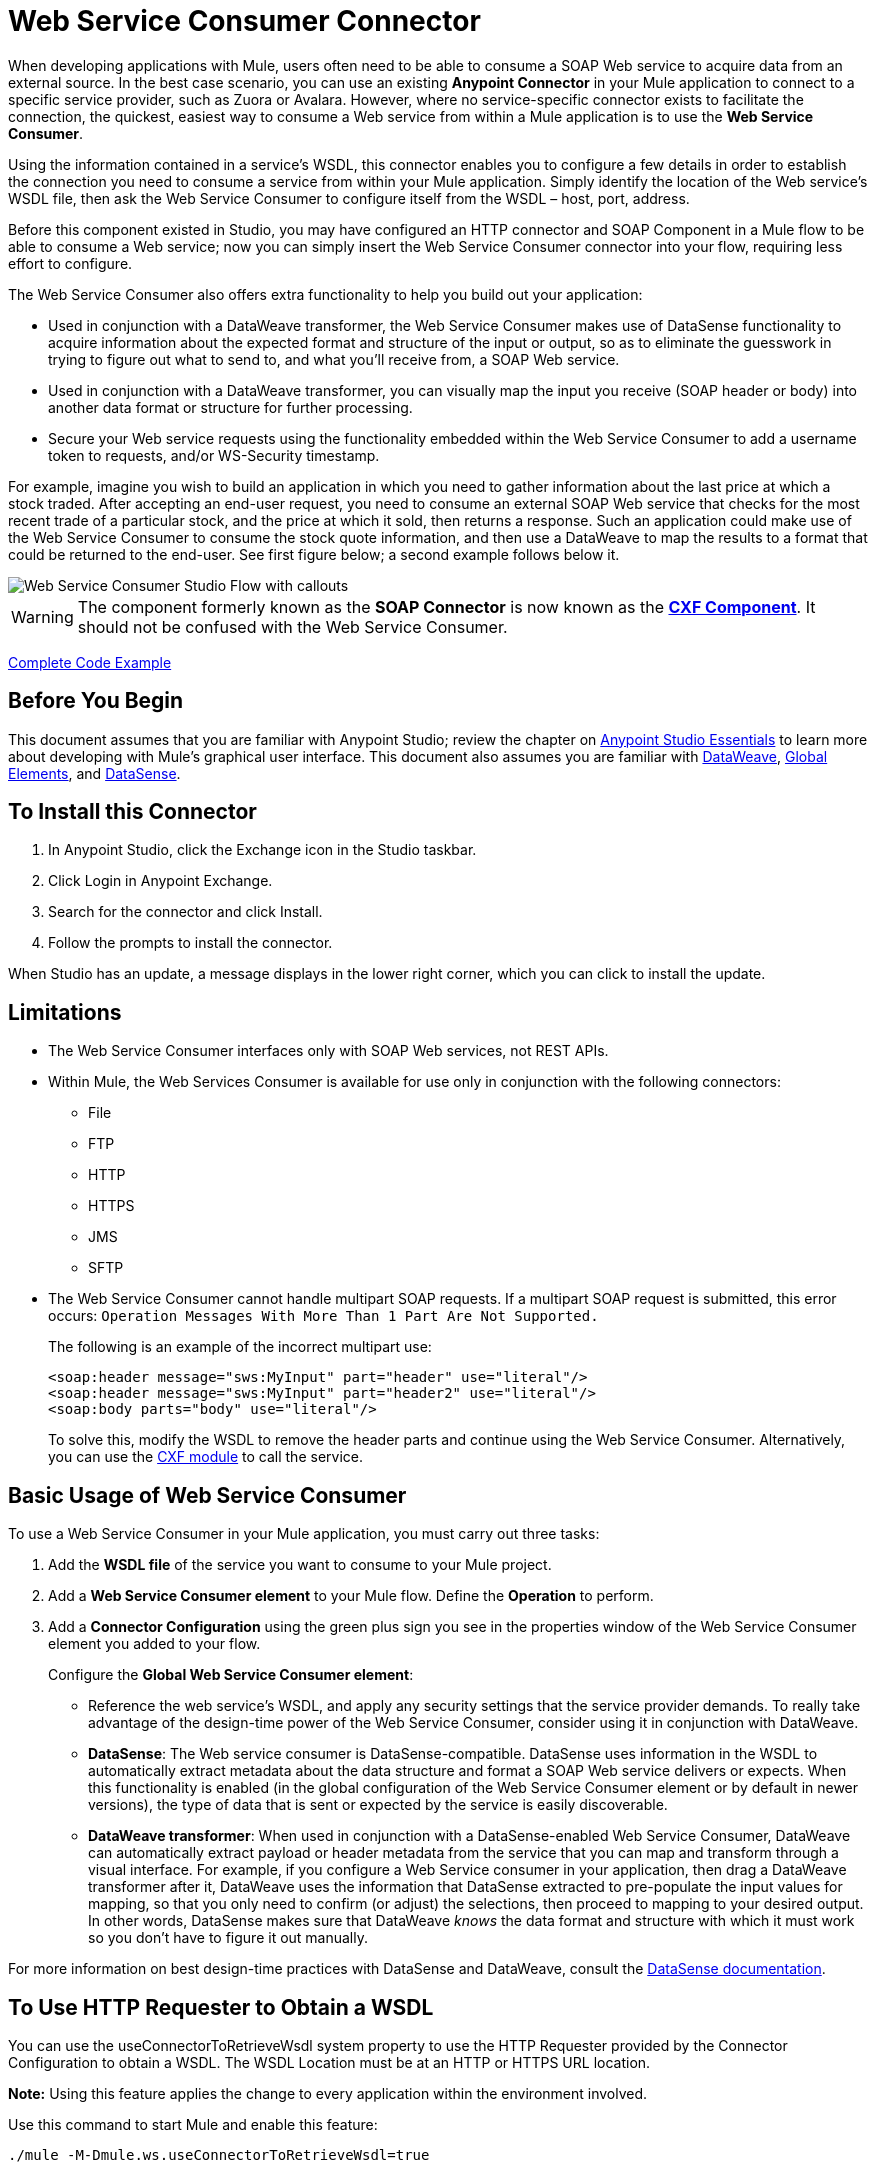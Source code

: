 = Web Service Consumer Connector
:page-aliases: 3.8@mule-runtime::web-service-consumer.adoc

When developing applications with Mule, users often need to be able to consume a SOAP Web service to acquire data from an external source. In the best case scenario, you can use an existing *Anypoint Connector* in your Mule application to connect to a specific service provider, such as Zuora or Avalara. However, where no service-specific connector exists to facilitate the connection, the quickest, easiest way to consume a Web service from within a Mule application is to use the *Web Service Consumer*.

Using the information contained in a service's WSDL, this connector enables you to configure a few details in order to establish the connection you need to consume a service from within your Mule application. Simply identify the location of the Web service's WSDL file, then ask the Web Service Consumer to configure itself from the WSDL – host, port, address.

Before this component existed in Studio, you may have configured an HTTP connector and SOAP Component in a Mule flow to be able to consume a Web service; now you can simply insert the Web Service Consumer connector into your flow, requiring less effort to configure.

The Web Service Consumer also offers extra functionality to help you build out your application:

* Used in conjunction with a DataWeave transformer, the Web Service Consumer makes use of DataSense functionality to acquire information about the expected format and structure of the input or output, so as to eliminate the guesswork in trying to figure out what to send to, and what you'll receive from, a SOAP Web service.
* Used in conjunction with a DataWeave transformer, you can visually map the input you receive (SOAP header or body) into another data format or structure for further processing.
* Secure your Web service requests using the functionality embedded within the Web Service Consumer to add a username token to requests, and/or WS-Security timestamp.

For example, imagine you wish to build an application in which you need to gather information about the last price at which a stock traded. After accepting an end-user request, you need to consume an external SOAP Web service that checks for the most recent trade of a particular stock, and the price at which it sold, then returns a response. Such an application could make use of the Web Service Consumer to consume the stock quote information, and then use a DataWeave to map the results to a format that could be returned to the end-user. See first figure below; a second example follows below it.

image::first-diagram.png[Web Service Consumer Studio Flow with callouts]

[WARNING]
The component formerly known as the *SOAP Connector* is now known as the *xref:3.8@mule-runtime::cxf-component-reference.adoc[CXF Component]*. It should not be confused with the Web Service Consumer.

<<Complete Code Example>>

== Before You Begin

This document assumes that you are familiar with Anypoint Studio; review the chapter on xref:6@studio::index.adoc[Anypoint Studio Essentials] to learn more about developing with Mule's graphical user interface. This document also assumes you are familiar with xref:3.8@mule-runtime::dataweave.adoc[DataWeave], xref:3.8@mule-runtime::global-elements.adoc[Global Elements], and xref:6@studio::datasense.adoc[DataSense].

== To Install this Connector

. In Anypoint Studio, click the Exchange icon in the Studio taskbar.
. Click Login in Anypoint Exchange.
. Search for the connector and click Install.
. Follow the prompts to install the connector.

When Studio has an update, a message displays in the lower right corner, which you can click to install the update.

== Limitations

* The Web Service Consumer interfaces only with SOAP Web services, not REST APIs.
* Within Mule, the Web Services Consumer is available for use only in conjunction with the following connectors:
** File
** FTP
** HTTP
** HTTPS
** JMS
** SFTP
* The Web Service Consumer cannot handle multipart SOAP requests. If a multipart SOAP request is submitted, this error occurs: `Operation Messages With More Than 1 Part Are Not Supported.`
+
The following is an example of the incorrect multipart use:
+
[source,xml,linenums]
----
<soap:header message="sws:MyInput" part="header" use="literal"/>
<soap:header message="sws:MyInput" part="header2" use="literal"/>
<soap:body parts="body" use="literal"/>
----
+
To solve this, modify the WSDL to remove the header parts and continue using the Web Service Consumer. Alternatively, you
can use the xref:3.8@mule-runtime::cxf-module-reference.adoc[CXF module] to call the service.

== Basic Usage of Web Service Consumer

To use a Web Service Consumer in your Mule application, you must carry out three tasks:

. Add the *WSDL file* of the service you want to consume to your Mule project.
. Add a *Web Service Consumer element* to your Mule flow.
Define the *Operation* to perform.
. Add a *Connector Configuration* using the green plus sign you see in the properties window of the Web Service Consumer element you added to your flow.
+
Configure the *Global Web Service Consumer element*:
+
* Reference the web service's WSDL, and apply any security settings that the service provider demands. To really take advantage of the design-time power of the Web Service Consumer, consider using it in conjunction with DataWeave.
* *DataSense*: The Web service consumer is DataSense-compatible. DataSense uses information in the WSDL to automatically extract metadata about the data structure and format a SOAP Web service delivers or expects. When this functionality is enabled (in the global configuration of the Web Service Consumer element or by default in newer versions), the type of data that is sent or expected by the service is easily discoverable.
* *DataWeave transformer*: When used in conjunction with a DataSense-enabled Web Service Consumer, DataWeave can automatically extract payload or header metadata from the service that you can map and transform through a visual interface. For example, if you configure a Web Service consumer in your application, then drag a DataWeave transformer after it, DataWeave uses the information that DataSense extracted to pre-populate the input values for mapping, so that you only need to confirm (or adjust) the selections, then proceed to mapping to your desired output.  In other words, DataSense makes sure that DataWeave _knows_ the data format and structure with which it must work so you don't have to figure it out manually.

For more information on best design-time practices with DataSense and DataWeave, consult the xref:6@studio::datasense.adoc[DataSense documentation].

== To Use HTTP Requester to Obtain a WSDL

You can use the useConnectorToRetrieveWsdl system property to use the
HTTP Requester provided by the Connector Configuration to obtain a WSDL. The WSDL Location
must be at an HTTP or HTTPS URL location.

*Note:* Using this feature applies the change to every application within the environment involved.

Use this command to start Mule and enable this feature:

----
./mule -M-Dmule.ws.useConnectorToRetrieveWsdl=true
----

== Namespace and Schema in XML

The following sections provide namespace and schema information.

=== Web Service Consumer Namespace and Schema

When designing your application in Studio, when you drag the connector from the palette to the Anypoint Studio canvas, Studio  automatically populates the XML code with the connector *namespace* and *schema* locations.

*Namespace:* `xmlns:ws="http://www.mulesoft.org/schema/mule/ws"` +
*Schema Location:* `+http://www.mulesoft.org/schema/mule/ws/current/mule-ws.xsd+`

[TIP]
If you are manually coding the Mule application in Studio's XML editor or other text editor, define the namespace and schema location in the header of your *Configuration XML*, inside the `<mule>` tag.

.Example Mule app header - <mule> tag
[source,xml,linenums]
----
<mule xmlns:http="http://www.mulesoft.org/schema/mule/http" xmlns:successfactors="http://www.mulesoft.org/schema/mule/successfactors" xmlns:ws="http://www.mulesoft.org/schema/mule/ws" xmlns="http://www.mulesoft.org/schema/mule/core" xmlns:doc="http://www.mulesoft.org/schema/mule/documentation"
	xmlns:spring="http://www.springframework.org/schema/beans"
	xmlns:xsi="http://www.w3.org/2001/XMLSchema-instance"
	xsi:schemaLocation="http://www.springframework.org/schema/beans http://www.springframework.org/schema/beans/spring-beans-current.xsd
http://www.mulesoft.org/schema/mule/core http://www.mulesoft.org/schema/mule/core/current/mule.xsd
http://www.mulesoft.org/schema/mule/ws http://www.mulesoft.org/schema/mule/ws/current/mule-ws.xsd
http://www.mulesoft.org/schema/mule/successfactors http://www.mulesoft.org/schema/mule/successfactors/current/mule-successfactors.xsd
http://www.mulesoft.org/schema/mule/http http://www.mulesoft.org/schema/mule/http/current/mule-http.xsd">

----

== Configuring the Web Service Consumer

To prepare an application to use a Web Service as in one of the examples above, you must first add the Web service's WSDL to your Mule project, then configure, at minimum, the required parameters for the Web Service Consumer element and a Global Web Service Consumer element. The diagram and section below describes how to address these requirements.

image::wsc-workflow2.png[Flow chart on when to use WS consumer with DataWeave]

=== Configure WSC with the Studio Visual Editor

. Begin by acquiring the *WSDL file* for the SOAP Web service you intend to consume, or identify the *URL of the WSDL*.
. If you are using a WSDL file, copy the file into the `src/main/resources` folder of your Studio project. (You can drag and drop the file to copy it to the folder.) If using a URL, there is no need to copy anything to your Studio project.
. Drag a *Web Service Consumer* connector into a flow in your application. Click the Web Service Consumer icon to open its *Properties Editor*, then change the default value of the *Display Name* of the connector, if you wish.
. Define the Global Configuration of the connector by clicking the plus sign next to the *Global Configuration* field.
. In the window that opens, enter a value in the *WSDL Location* field. Populate this field first.
+
To do this:
+
** Click the link *Search WSDL in Exchange* to open the xref:exchange::index.adoc[Anypoint Exchange] and select a WSDL definition residing there.
** Type the WSDL's URL in the field.
** Click the *...* button to provide a filepath and filename of the WSDL file you copied into the `src/main/resources` folder of your project.
+
Upon filling out this field, you give Studio the opportunity to read the contents of the WSDL and automatically populate the remaining empty fields -- `Service`, `Port`, and `Address` -- using information contained in the WSDL file. Alternatively, you can manually populate these fields with the appropriate information about the Web service.
+
image::web-service-consumer-069cc.png[wsc config]
+
. If *Enable DataSense* box is available in your version of Web Service Consumer, confirm its box is checked, then click *OK* to save.
. Notice that Studio auto-populates the following fields in the Properties Editor of the Web Service Consumer element in your flow:
+
** *Global Configuration* - With the name of the Global Web Service Consumer that you just created.
** *Operation* - With the name of an operation that the Web service supports for its consumers.
+
. Define the *Operation* of the Web Service Consumer, if you wish (and if the SOAP Web service indeed offers more than one operation), then save your configuration.

image::wsc-local.png[wsc_local]

[NOTE]
As with the CXF component, you can optimize transmission of SOAP messages using the Message Transmission Optimization Mechanism (MTOM) by checking the *Enable MTOM* box, or by defining an expression that triggers MTOM activation. See xref:3.8@mule-runtime::using-mtom.adoc[Using MTOM].

=== Configure WSC with the XML Editor

To configure the connector:

. Acquire a *WSDL file* for the SOAP Web service you intend to consume, or identify the *URL of the WSDL*.
. If you are using a WSDL file, copy the file into the `src/main/resources` folder of your Studio project. (You can drag and drop the file to copy it to the folder.) If using a URL, there is no need to copy anything to your Studio project.
. Above all the flows in your application, add a global `ws:consumer-config` element to your application. Configure its attributes according to the code sample below to define how to connect to the Web service you intend to consume. For a full list of elements, attributes and default values, consult the xref:web-service-consumer-reference.adoc[Web Service Consumer Reference].
+
[source,xml]
----
<ws:consumer-config name="Web_Service_Consumer1" wsdlLocation="src/main/resources/sample_wsdl_2.txt" service="StockQuoteService" port="StockQuotePort" serviceAddress="http://example.com/stockquote" doc:name="Web Service Consumer"/>
----
+
. Add a `ws:consumer` element to a flow in your application.
+
Configure its attributes according to the code sample below to define the global Web Service Consumer to reference, and the operation to perform with a request to the Web service. For a full list of elements, attributes and default values, see the xref:web-service-consumer-reference.adoc[Web Service Consumer Reference].
+
[source,xml]
----
<ws:consumer doc:name="Web Service Consumer" config-ref="Web_Service_Consumer1" operation="GetLastTradePrice"/>
----

== Web Service Consumer and DataWeave

As stated above, when used in conjunction with a DataSense-enabled Web Service Consumer, DataWeave automatically extracts the payload or header metadata that you can use to map and or transform to a different data format or structure through the xref:3.8@mule-runtime::dataweave.adoc[DataWeave language]. When you have a configured, DataSense-enabled Web Service Consumer in your flow, you can drop a DataWeave transformer next to it – preceding or following it – and DataWeave automatically extracts the information that DataSense collected from the WSDL about the expected format and structure of the message.

* If DataWeave *follows* the fully-configured Web Service Consumer, DataWeave has access to its *Input values* and you can use these as inputs to create your custom output.
* If DataWeave *precedes* the fully-configured Web Service Consumer, DataWeave creates a scaffolding that produces an output that matches what the Web Service Consumer expects to receive (see below).

[source,json,linenums]
----
{
  "item_amount": "????",
  "payment": {
    "currency": "????",
    "installments": "????",
    "payment-type": "????"
  },
  "product": {
    "model": "????",
    "price": "????"
  },
  "salesperson": "????",
  "shop": "????"
}
----

To take advantage of the Web Service Consumer-DataSense-DataWeave magic, be sure to configure these elements in the following order:

. The *Global Web Service Consumer element*, with DataSense enabled.
. The *Web Service Consumer connector* in a flow in your application, which references the Global Web Service Consumer connector .
. The *Transform Message* (DataWeave transformer), dropped before or after the Web Service Consumer connector in your flow.

=== Adding Custom Headers

Create SOAP headers as outbound properties through the *Property* transformer.

[WARNING]
Outbound properties that begin with a `soap.` prefix are treated as SOAP headers and ignored by the transport. All properties that aren't named with a `soap.` prefix are treated as transport headers (by default, the WSC uses the HTTP transport).

==== Add Custom Headers with the Studio Visual Editor

image::properties-soap.jpg[properties_soap]

==== Add Custom Headers with the XML Editor

[source,xml]
----
<set-property propertyName="soap.myProperty" value="#[payload]" doc:name="Property"/>
----

[WARNING]
====
When configuring the header manually, the value you pass should have the structure of an XML element, it shouldn't be a plain pair of key and value. Using a set property element, for example, the value of the property must contain the enclosing XML tags, like so:

[source,xml,linenums]
----
<set-property propertyName="soap.Authorization"
value="<auth>Bearer
MWYxMDk4ZDktNzkyOC00Z</auth>"/>
----

The example above works, the one below doesn't:

[source,xml,linenums]
----
<set-property propertyName="soap.Authorization" value="Bearer
MWYxMDk4ZDktNzkyOC00Z"/>
----

====

=== Mapping SOAP Headers

When used in conjunction with a Web Service Consumer, DataWeave offers you the option of mapping and transforming a message's payload, properties or variables by picking different inputs.

. First, be sure you have configured a DataSense-enabled Web Service Consumer in your flow and set a DataWeave transformer to follow it. Click the DataWeave icon in the canvas to open its *Properties Editor*.
. If the SOAP service returns a response with headers, the tree in the input section of the DataWeave transformer has multiple inbound properties in it. Each header enters the Mule flow as an inbound property. You can double click it to open this property in a different tab and provide test data.
. In the transform's input directives you can see how this input is being referenced, use this as part of the path when refering to one of the elements in the header.

[TIP]
====
With DataWeave, you can use multiple inputs in a single transform, so you can take information from both the SOAP body and the SOAP headers to produce your output.

To produce multiple outputs, you must create separate transforms, but these can be hosted in a single DataWeave transformer on your flow. So in a single DataWeave transformer you could host a transform that populates the SOAP body and another that populates a SOAP header.
====

== Web Service Consumer and DataSense Explorer

Use the *xref:6@studio::using-the-datasense-explorer.adoc[DataSense Explorer]* feature in Studio to gain design-time insight into the state of the message payload, properties, and variables as it moves through your flow. The DataSense Explorer is mostly useful in understanding the content of a message before it encounters a Web Service Consumer, and after it emerges from the connector so as to better understand the state of the data your application is working with.

The DataSense Explorer in the example below offers information about the Payload, Variables, Inbound Properties and Outbound Properties contained that comprise the message object at the moment the message encounters the Web Service Consumer. Use the *In-Out* toggle at the top of the DataSense Explorer to view metadata of message as it arrives at, or leaves the message processor.

=== Message State Before Web Service Consumer

image::metadata-in.png[metadata_in]

=== Message State After Web Service Consumer

image::metadata-out.png[metadata_out]

== Proxy the Web Service Consumer

This section describes how to configure a proxy request to the SOAP service in a Mule application. Let's start with this flow that grabs a country name as an HTTP parameter and stores it in a variable for the SOAP service request to a weather data service that displays all cities for which data for the country is given.

image::web-service-consumer-73a55.png[wsc - proxy config]

To proxy the request to the SOAP service, go to the *Global Elements* tab in Studio, create a new HTTP Request global element, and from the *Proxy* tab of the HTTP Request Configuration, enter the host and port details of the proxy.

image::web-service-consumer-04b36.png[example proxy http req]

Specify your newly created proxy configuration from the *Reference* tab of the _global element_ for the *Web Service Consumer*.

image::web-service-consumer-e8b7b.png[wsc references tab]

The proxy configuration looks similar to this XML block in your Mule application:

[source,xml,linenums]
----
<http:request-config name="HTTP_Request_Configuration" host="www.webservicex.com" port="80" doc:name="HTTP Request Configuration">
		<http:proxy host="my.example.proxy.com" port="8080"/>
</http:request-config>
----

The example flow:

[source,xml,linenums]
----
<?xml version="1.0" encoding="UTF-8"?>

<mule xmlns:dw="http://www.mulesoft.org/schema/mule/ee/dw"
xmlns:metadata="http://www.mulesoft.org/schema/mule/metadata"
xmlns:mulexml="http://www.mulesoft.org/schema/mule/xml"
xmlns:tracking="http://www.mulesoft.org/schema/mule/ee/tracking"
xmlns:ws="http://www.mulesoft.org/schema/mule/ws"
xmlns:http="http://www.mulesoft.org/schema/mule/http"
xmlns="http://www.mulesoft.org/schema/mule/core"
xmlns:doc="http://www.mulesoft.org/schema/mule/documentation"
	xmlns:spring="http://www.springframework.org/schema/beans"
	xmlns:xsi="http://www.w3.org/2001/XMLSchema-instance"
	xsi:schemaLocation="http://www.springframework.org/schema/beans
	http://www.springframework.org/schema/beans/spring-beans-current.xsd
http://www.mulesoft.org/schema/mule/core
http://www.mulesoft.org/schema/mule/core/current/mule.xsd
http://www.mulesoft.org/schema/mule/ws
http://www.mulesoft.org/schema/mule/ws/current/mule-ws.xsd
http://www.mulesoft.org/schema/mule/http
http://www.mulesoft.org/schema/mule/http/current/mule-http.xsd
http://www.mulesoft.org/schema/mule/ee/tracking
http://www.mulesoft.org/schema/mule/ee/tracking/current/mule-tracking-ee.xsd
http://www.mulesoft.org/schema/mule/ee/dw
http://www.mulesoft.org/schema/mule/ee/dw/current/dw.xsd
http://www.mulesoft.org/schema/mule/xml
http://www.mulesoft.org/schema/mule/xml/current/mule-xml.xsd">
    <http:listener-config name="HTTP_Listener_Configuration" host="0.0.0.0"
      port="8082" doc:name="HTTP Listener Configuration"/>
    <ws:consumer-config name="Web_Service_Consumerweather"
      wsdlLocation="http://www.webservicex.com/globalweather.asmx?WSDL"
      service="GlobalWeather" port="GlobalWeatherSoap"
      serviceAddress="http://www.webservicex.com/globalweather.asmx"
      doc:name="Web Service Consumer"/>
    <http:request-config name="HTTP_Request_Configuration" host="www.webservicex.com"
    port="80" doc:name="HTTP Request Configuration">
        <http:proxy host="example.proxy.com" port="8080"/>
    </http:request-config>
    <flow name="soap-wsc-proxy">
        <http:listener config-ref="HTTP_Listener_Configuration"
	path="/country" doc:name="HTTP"/>
        <set-variable variableName="CountryName"
	value="#[message.inboundProperties.'http.query.params'.CountryName]"
	doc:name="Get Cities by Country"/>
        <dw:transform-message doc:name="Transform Message">
            <dw:set-payload><![CDATA[%dw 1.0
%output application/xml
%namespace ns0 http://www.webserviceX.NET
---
{
	ns0#GetCitiesByCountry: {
		ns0#CountryName: flowVars.CountryName as :string
	}
}]]></dw:set-payload>
        </dw:transform-message>
        <ws:consumer config-ref="Web_Service_Consumerweather"
	doc:name="Web Service Consumer" operation="GetCitiesByCountry"/>
        <logger level="INFO" doc:name="Logger"/>
    </flow>
</mule>
----

////
== Signature Key Identifiers

As of Mule 3.8.3 and later, Mule supports the use of the Signature Key Identifiers.
Previously when sending a signed message using the WS-Security extension, Web Service Consumer
incorrectly referenced the token type as an Issuer and Serial Number, whereas the
backend service only accepted a Subject Key Identifier. This caused the
"Security Data : The signature verification failed" error.

You can now use Signature Key Identifiers that define what key identifier
to use for a signature. The following types are supported:

* DirectReference
* EmbeddedKeyName
* EncryptedKeySHA1
* IssuerSerial
* SKIKeyIdentifier
* X509KeyIdentifier

See: https://www.oasis-open.org/committees/download.php/13383/wss-v1.1-spec-pr-x509TokenProfile-01.htm#_Toc105230344[X509 Token References]

////

== Securely Connecting to a SOAP Web Service

Depending upon the level of security employed by a SOAP Web service, you may need to correspondingly secure the requests your Web Service Consumer sends. In other words, any calls you send to a Web service have to adhere to the Web service provider's security requirements. To comply with this requirement, you can configure security settings on your Global Web Service Consumer connector.

The WSC allows you to:

* Add an expiration to messages
* Add username and password header to outgoing messages
* Add a signature header to outgoing messages
* Verify incoming messages for signature headers
* Encrypt outgoing messages (at SOAP level)
* Decrypt incoming messages (at SOAP level)

=== Securely Connect Using the Studio Visual Editor

To securely connect:

. Within the *Global Web Service Consumer* element's *Global Element Properties* panel, click the *Security* tab:
+
image::wsc-security.png[wsc_security]
+
. Based on the security requirements of the Web service provider, select to apply *Username Token* security, or a *WS-Security Timestamp* or both.
. Enter values in the required fields.
+
[TIP]
--
For a full list of elements, attributes and default values, see the xref:web-service-consumer-reference.adoc[Web Service Consumer Reference].
--
+
. Click *OK* to save your security settings.

=== Securely Connect Using the XML Editor

Add child elements to the global ws:consumer-config element you configured in your application. Configure the child elements' attributes according to the code sample below. For a full list of elements, attributes and default values, consult Web Service Consumer Reference.

[source,xml,linenums]
----
...
    <ws:consumer-config name="OrderWS" wsdlLocation="enterprise.wsdl.xml" service="OrderService" port="Soap" serviceAddress="https://login.orderservice.com/services/Soap/c/22.0" doc:name="Web Service Consumer">
        <ws:security>
            <ws:wss-username-token username="test" password="test" passwordType="DIGEST" addCreated="true" addNonce="true"/>
            <ws:wss-timestamp expires="30000"/>
        </ws:security>
    </ws:consumer-config>
...
----


=== Verify the Response Timestamp

[CAUTION]
Not all web services provide a timestamp in their responses. +
You need to verify this with the security requirements of your Web Service Provider.

You can determine the _freshness_ of the response's security semantics to your WS request by instructing Mule to verify the response's timestamp using the `mule.ws.checkWssResponseTimestamp` attribute:

* You can set it when starting Mule passing the following argument:
+
----
-M-Dmule.ws.checkWssResponseTimestamp=true
----
+
* Or you can set it as a wrapper configuration in your `${MULE_HOME}/conf/wrapper.conf` file:
+
----
wrapper.java.additional.<n>=-Dmule.ws.checkWssResponseTimestamp=true
----

[TIP]
Learn more about passing JVM arguments to your Mule instance xref:3.8@mule-runtime::passing-additional-arguments-to-the-jvm-to-control-mule.adoc[here].

== Using Basic Authentication and SSL

If the web service you're connecting to requires basic authentication, you can easily provide your username and password as part of the URL when you reach out to it.

The URL should follow the structure below:

----
http://myUserName:myPassword@hostService
----

In the Web Service Consumer's Global Element, add a reference to an `http-request-config` element.

By default, the WSC consumer runs over a default configuration for the HTTP Request Connector. If you need it to instead run over a configuration of the connector that uses HTTPS (or an HTTP configuration that is different from the default) follow the steps below:

. Click the Global Elements tab, below the canvas and create a new Global Element.
+
image::global-elements1.jpg[global_elements1]
+
. For the Global Element type, select *HTTP Request Configuration*
+
image::http-global-element.png[http_global_element]
+
. Complete the required fields in the *General* tab (host and port)
. Then select the *TLS/SSL* tab and configure the fields related to the HTTPS authentication, Default or Custom.
. In your instance of the Web Service Consumer in your flow, click on the green plus sign next to Connector Configuration.
+
image::adding-https-ref.jpg[adding_https_ref]
+
. In the *References* tab, select your newly created HTTPS Global Element for the *Connector Ref* field.

=== Configure Authentication Using the Studio Visual Editor

To configure:

. Enter the Web Service Consumer's global configuration element.
. Open the *References* tab.
. Create a new reference by clicking the green plus sign.

=== Configure Authentication Using the XML Editor

[source,xml,linenums]
----
<http:request-config host="localhost" port="${port}" name="customConfig">
        <http:basic-authentication username="user" password="pass" />
    </http:request-config>

    <ws:consumer-config wsdlLocation="Test.wsdl" service="TestService" port="TestPort" serviceAddress="http://localhost:${port}/services/Test" connectorConfig="customConfig" name="globalConfig"/>
----

By default, the WSC consumer runs over a default configuration for the HTTP Request Connector. If you need it to instead run over a configuration of the connector that uses HTTPS (or an HTTP configuration that is different from the default) follow the steps below:

. Add an xref:http-connector::index.adoc[HTTP Connector] global element in your project, configure it with the necessary security attributes
+
[source,xml,linenums]
----
<http:request-config name="HTTP_Request_Configuration" host="example.com" port="8081" protocol="HTTPS" doc:name="HTTP_Request_Configuration"/>
        <tls:context>
            <tls:trust-store path="your_truststore_path" password="your_truststore_password"/>
            <tls:key-store path="your_keystore_path" password="your_keystore_path" keyPassword="your_keystore_keypass"/>
        </tls:context>
</http:request-config>
----
+
. In your `ws:consumer-config` element, include a `connectorConfig` attribute to reference to this HTTP connector configuration element:
+
[source,xml,linenums]
----
<ws:consumer-config name="Web_Service_Consumer" wsdlLocation="tshirt.wsdl.xml" service="TshirtService" port="TshirtServicePort" serviceAddress="http://tshirt-service.qa2.cloudhub.io/tshirt-service" connectorConfig="HTTP_Request_Configuration"/>
----


=== Referencing the Deprecated HTTP Transport

To set alternate HTTP settings, instead of referencing an instance the new HTTP Connector, you can reference an instance of the deprecated HTTP transport and accomplish the same. To add this reference, add a `connector-ref` attribute to the WSC configuration element. The `connectorConfig` and `connector-ref` attributes are mutually exclusive, and both optional.

If none of the two reference attributes are specified, a default instance of the new HTTP connector is used. For backwards compatibility, you can change this behavior and make an instance of the deprecated HTTP Transport the default configuration.  There's a global configuration property that has been added in Mule runtime 3.6, that allows you to change this default behavior:

[source,xml,linenums]
----
<configuration>
  <http:config useTransportForUris="true"/>
</configuration>
----

The default value for this attribute is false. When setting this flag to true, Mule falls back to the deprecated HTTP transport to resolve URIs when no transport/connector is specified.

== Complete Code Example

*Visual Studio Editor View*

image::code-example.png[Code Example section's flow diagram in Studio]

*XML View*

[source,xml,linenums]
----
<?xml version="1.0" encoding="UTF-8"?>
<mule xmlns:dw="http://www.mulesoft.org/schema/mule/ee/dw" xmlns:file="http://www.mulesoft.org/schema/mule/file" xmlns:tracking="http://www.mulesoft.org/schema/mule/ee/tracking" xmlns:ws="http://www.mulesoft.org/schema/mule/ws" xmlns:http="http://www.mulesoft.org/schema/mule/http" xmlns="http://www.mulesoft.org/schema/mule/core" xmlns:doc="http://www.mulesoft.org/schema/mule/documentation"
    xmlns:spring="http://www.springframework.org/schema/beans"
    xmlns:xsi="http://www.w3.org/2001/XMLSchema-instance"
    xsi:schemaLocation="http://www.springframework.org/schema/beans http://www.springframework.org/schema/beans/spring-beans-current.xsd
http://www.mulesoft.org/schema/mule/core http://www.mulesoft.org/schema/mule/core/current/mule.xsd
http://www.mulesoft.org/schema/mule/http http://www.mulesoft.org/schema/mule/http/current/mule-http.xsd
http://www.mulesoft.org/schema/mule/ws http://www.mulesoft.org/schema/mule/ws/current/mule-ws.xsd
http://www.mulesoft.org/schema/mule/file http://www.mulesoft.org/schema/mule/file/current/mule-file.xsd
http://www.mulesoft.org/schema/mule/ee/tracking http://www.mulesoft.org/schema/mule/ee/tracking/current/mule-tracking-ee.xsd
http://www.mulesoft.org/schema/mule/ee/dw http://www.mulesoft.org/schema/mule/ee/dw/current/dw.xsd">
<ws:consumer-config name="Web_Service_Consumer" wsdlLocation="http://tshirt-service.cloudhub.io/?wsdl" service="TshirtServicePortTypeService" port="TshirtServicePortTypePort" serviceAddress="http://tshirt-service.cloudhub.io/" doc:name="Web Service Consumer"/>

  <http:listener-config name="HTTP_Listener_Configuration" host="localhost" port="8081" doc:name="HTTP Listener Configuration"/>

    <flow name="orderTshirt" >
        <http:listener config-ref="HTTP_Listener_Configuration" path="orders" doc:name="HTTP">
            <http:response-builder statusCode="200"/>
        </http:listener>
        <set-variable variableName="apiKey" value="#['abc12345']" doc:name="Set API Key"/>
        <dw:transform-message doc:name="Transform Message">
            <dw:input-variable doc:sample="string.dwl" variableName="apiKey"/>
            <dw:set-payload><![CDATA[%dw 1.0
%output application/xml
%namespace ns0 http://mulesoft.org/tshirt-service
---
{
    ns0#OrderTshirt: {
        size: payload.size,
        email: payload.email,
        name: payload.name,
        address1: payload.address1,
        address2: payload.address2,
        city: payload.city,
        stateOrProvince: payload.state,
        postalCode: payload.postal,
        country: payload.country
    }
}]]></dw:set-payload>
    <dw:set-property propertyName="soap.header"><![CDATA[%dw 1.0
%output application/java
---
flowVars.apiKey]]></dw:set-property>
        </dw:transform-message>
        <ws:consumer config-ref="Web_Service_Consumer" operation="OrderTshirt" doc:name="Order Tshirt"/>
        <dw:transform-message doc:name="Transform Message">
            <dw:set-payload><![CDATA[%dw 1.0
%output application/json
---
payload]]></dw:set-payload>
        </dw:transform-message>
    </flow>

    <flow name="listInventory" >
        <http:listener config-ref="HTTP_Listener_Configuration" path="inventory" doc:name="HTTP">
            <http:response-builder statusCode="200"/>
        </http:listener>
        <ws:consumer config-ref="Web_Service_Consumer" operation="ListInventory" doc:name="List Inventory"/>
        <dw:transform-message doc:name="Transform Message">
            <dw:set-payload><![CDATA[%dw 1.0
%output application/java
---
{
}]]></dw:set-payload>
        </dw:transform-message>
    </flow>
</mule>
----


== See Also

* Learn more about how to use the xref:3.8@mule-runtime::dataweave.adoc[DataWeave transformer].
* Learn how to publish a REST API in Mule using xref:apikit::index.adoc[APIkit].
